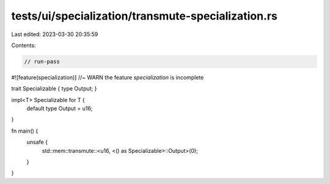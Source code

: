 tests/ui/specialization/transmute-specialization.rs
===================================================

Last edited: 2023-03-30 20:35:59

Contents:

.. code-block:: rs

    // run-pass

#![feature(specialization)] //~ WARN the feature `specialization` is incomplete

trait Specializable { type Output; }

impl<T> Specializable for T {
    default type Output = u16;
}

fn main() {
    unsafe {
        std::mem::transmute::<u16, <() as Specializable>::Output>(0);
    }
}



